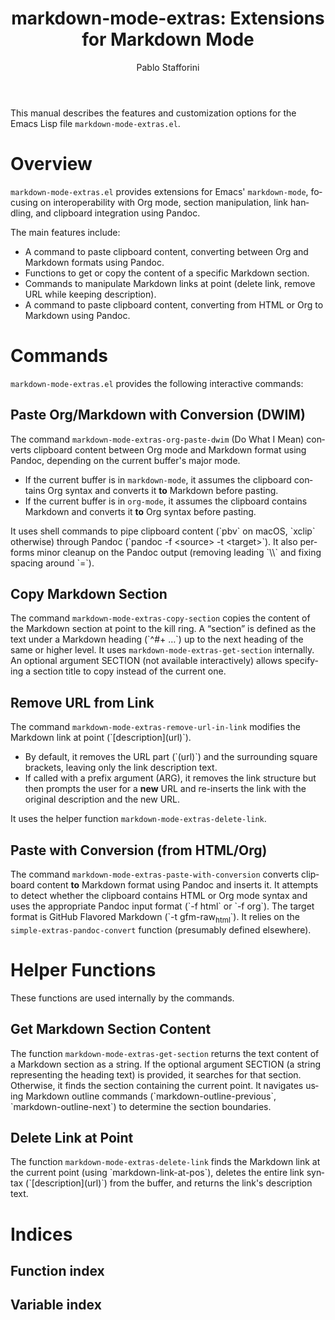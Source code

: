 #+title: markdown-mode-extras: Extensions for Markdown Mode
#+author: Pablo Stafforini
#+email: pablo@stafforini.com
#+language: en
#+options: ':t toc:t author:t email:t num:t
#+startup: content
#+export_file_name: markdown-mode-extras.info
#+texinfo_filename: markdown-mode-extras.info
#+texinfo_dir_category: Emacs misc features
#+texinfo_dir_title: Markdown Mode Extras: (markdown-mode-extras)
#+texinfo_dir_desc: Extensions for Markdown Mode

This manual describes the features and customization options for the Emacs Lisp file =markdown-mode-extras.el=.

* Overview
:PROPERTIES:
:CUSTOM_ID: h:overview
:END:

=markdown-mode-extras.el= provides extensions for Emacs' =markdown-mode=, focusing on interoperability with Org mode, section manipulation, link handling, and clipboard integration using Pandoc.

The main features include:

+ A command to paste clipboard content, converting between Org and Markdown formats using Pandoc.
+ Functions to get or copy the content of a specific Markdown section.
+ Commands to manipulate Markdown links at point (delete link, remove URL while keeping description).
+ A command to paste clipboard content, converting from HTML or Org to Markdown using Pandoc.

* Commands
:PROPERTIES:
:CUSTOM_ID: h:commands
:END:

=markdown-mode-extras.el= provides the following interactive commands:

** Paste Org/Markdown with Conversion (DWIM)
:PROPERTIES:
:CUSTOM_ID: h:markdown-mode-extras-org-paste-dwim
:END:

#+findex: markdown-mode-extras-org-paste-dwim
The command ~markdown-mode-extras-org-paste-dwim~ (Do What I Mean) converts clipboard content between Org mode and Markdown format using Pandoc, depending on the current buffer's major mode.
- If the current buffer is in =markdown-mode=, it assumes the clipboard contains Org syntax and converts it *to* Markdown before pasting.
- If the current buffer is in =org-mode=, it assumes the clipboard contains Markdown and converts it *to* Org syntax before pasting.
It uses shell commands to pipe clipboard content (`pbv` on macOS, `xclip` otherwise) through Pandoc (`pandoc -f <source> -t <target>`). It also performs minor cleanup on the Pandoc output (removing leading `\\` and fixing spacing around `=`).

** Copy Markdown Section
:PROPERTIES:
:CUSTOM_ID: h:markdown-mode-extras-copy-section
:END:

#+findex: markdown-mode-extras-copy-section
The command ~markdown-mode-extras-copy-section~ copies the content of the Markdown section at point to the kill ring. A "section" is defined as the text under a Markdown heading (`^#+ ...`) up to the next heading of the same or higher level. It uses ~markdown-mode-extras-get-section~ internally. An optional argument SECTION (not available interactively) allows specifying a section title to copy instead of the current one.

** Remove URL from Link
:PROPERTIES:
:CUSTOM_ID: h:markdown-mode-extras-remove-url-in-link
:END:

#+findex: markdown-mode-extras-remove-url-in-link
The command ~markdown-mode-extras-remove-url-in-link~ modifies the Markdown link at point (`[description](url)`).
- By default, it removes the URL part (`(url)`) and the surrounding square brackets, leaving only the link description text.
- If called with a prefix argument (ARG), it removes the link structure but then prompts the user for a *new* URL and re-inserts the link with the original description and the new URL.
It uses the helper function ~markdown-mode-extras-delete-link~.

** Paste with Conversion (from HTML/Org)
:PROPERTIES:
:CUSTOM_ID: h:markdown-mode-extras-paste-with-conversion
:END:

#+findex: markdown-mode-extras-paste-with-conversion
The command ~markdown-mode-extras-paste-with-conversion~ converts clipboard content *to* Markdown format using Pandoc and inserts it. It attempts to detect whether the clipboard contains HTML or Org mode syntax and uses the appropriate Pandoc input format (`-f html` or `-f org`). The target format is GitHub Flavored Markdown (`-t gfm-raw_html`). It relies on the ~simple-extras-pandoc-convert~ function (presumably defined elsewhere).

* Helper Functions
:PROPERTIES:
:CUSTOM_ID: h:helper-functions
:END:

These functions are used internally by the commands.

** Get Markdown Section Content
:PROPERTIES:
:CUSTOM_ID: h:markdown-mode-extras-get-section
:END:

#+findex: markdown-mode-extras-get-section
The function ~markdown-mode-extras-get-section~ returns the text content of a Markdown section as a string. If the optional argument SECTION (a string representing the heading text) is provided, it searches for that section. Otherwise, it finds the section containing the current point. It navigates using Markdown outline commands (`markdown-outline-previous`, `markdown-outline-next`) to determine the section boundaries.

** Delete Link at Point
:PROPERTIES:
:CUSTOM_ID: h:markdown-mode-extras-delete-link
:END:

#+findex: markdown-mode-extras-delete-link
The function ~markdown-mode-extras-delete-link~ finds the Markdown link at the current point (using `markdown-link-at-pos`), deletes the entire link syntax (`[description](url)`) from the buffer, and returns the link's description text.

* Indices
:PROPERTIES:
:CUSTOM_ID: h:indices
:END:

** Function index
:PROPERTIES:
:INDEX: fn
:CUSTOM_ID: h:function-index
:END:

** Variable index
:PROPERTIES:
:INDEX: vr
:CUSTOM_ID: h:variable-index
:END:
